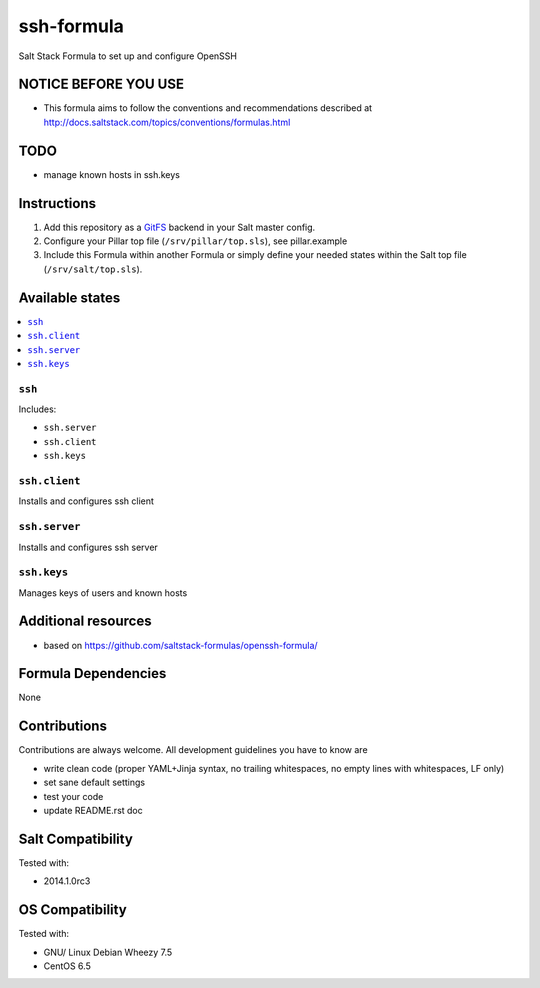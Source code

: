 ===========
ssh-formula
===========

Salt Stack Formula to set up and configure OpenSSH

NOTICE BEFORE YOU USE
=====================

* This formula aims to follow the conventions and recommendations described at http://docs.saltstack.com/topics/conventions/formulas.html

TODO
====

* manage known hosts in ssh.keys

Instructions
============

1. Add this repository as a `GitFS <http://docs.saltstack.com/topics/tutorials/gitfs.html>`_ backend in your Salt master config.

2. Configure your Pillar top file (``/srv/pillar/top.sls``), see pillar.example

3. Include this Formula within another Formula or simply define your needed states within the Salt top file (``/srv/salt/top.sls``).

Available states
================

.. contents::
    :local:

``ssh``
--------

Includes:

* ``ssh.server``
* ``ssh.client``
* ``ssh.keys``

``ssh.client``
--------------

Installs and configures ssh client

``ssh.server``
--------------

Installs and configures ssh server

``ssh.keys``
--------------

Manages keys of users and known hosts

Additional resources
====================

* based on https://github.com/saltstack-formulas/openssh-formula/

Formula Dependencies
====================

None

Contributions
=============

Contributions are always welcome. All development guidelines you have to know are

* write clean code (proper YAML+Jinja syntax, no trailing whitespaces, no empty lines with whitespaces, LF only)
* set sane default settings
* test your code
* update README.rst doc

Salt Compatibility
==================

Tested with:

* 2014.1.0rc3

OS Compatibility
================

Tested with:

* GNU/ Linux Debian Wheezy 7.5
* CentOS 6.5
